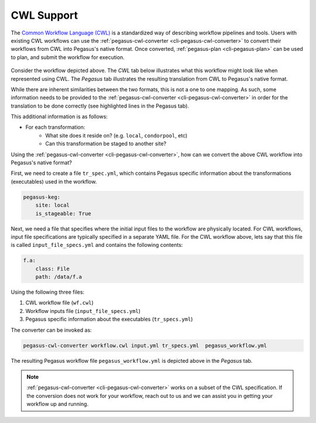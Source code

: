 .. _cwl-support:

===========
CWL Support
===========

The `Common Workflow Language (CWL) <https://www.commonwl.org/>`__ is a standardized
way of describing workflow pipelines and tools. Users with existing CWL workflows
can use the :ref:`pegasus-cwl-converter <cli-pegasus-cwl-converter>` to convert
their workflows from CWL into Pegasus's native format. Once converted, 
:ref:`pegasus-plan <cli-pegasus-plan>` can be used to plan, and submit the workflow
for execution. 

.. Do not want to create a subsection here, using a plain html header.

.. raw:: html

    <h2>A Simple Example</h2>

.. figure:: ../images/examples-diamond-clear.png
   :name: cwl-diamond-example
   :align: center
   :scale: 70%

Consider the workflow depicted above. The *CWL* tab below illustrates what this
workflow might look like when represented using CWL. The *Pegasus* tab illustrates
the resulting translation from CWL to Pegasus's native format. 

While there are inherent similarities between the two formats, this is not a one to
one mapping. As such, some information needs to be provided to the
:ref:`pegasus-cwl-converter <cli-pegasus-cwl-converter>` in order for the translation
to be done correctly (see highlighted lines in the Pegasus tab). 


This additional information is as follows:

- For each transformation:
    - What site does it reside on? (e.g. ``local``, ``condorpool``, etc)
    - Can this transformation be staged to another site?

.. tabs::

    .. tab:: CWL

        .. code-block:: yaml
            :linenos:

            cwlVersion: v1.1
            class: Workflow
            inputs:
                f.a: File
            outputs:
                final_output:
                    type: File
                    outputSource: analyze/of
            steps:
                preprocess:
                    run:
                        cwlVersion: v1.1
                        class: CommandLineTool
                        baseCommand: $PEGASUS_LOCAL_BIN_DIR/pegasus-keg
                        arguments: ["-a", "preprocess", "-T60", "-o", "f.b1", "-o", "f.b2"]
                        requirements:
                            DockerRequirement:
                                dockerPull: opensciencegrid/osgvo-el7
                        inputs:
                            if:
                                type: File
                                inputBinding:
                                    prefix: -i
                                    separate: true
                                    position: 0
                        outputs:
                            of1:
                                type: File
                                outputBinding:
                                    glob: f.b1
                            
                            of2:
                                type: File
                                outputBinding:
                                    glob: f.b2

                    in:
                        if: f.a
                    out: [of1, of2]

                findrange1:
                    run:
                        cwlVersion: v1.1
                        class: CommandLineTool
                        baseCommand: $PEGASUS_LOCAL_BIN_DIR/pegasus-keg
                        arguments: ["-a", "findrange", "-T60", "-o", "f.c1"]
                        requirements:
                            DockerRequirement:
                                dockerPull: opensciencegrid/osgvo-el7
                        inputs:
                            if:
                                type: File
                                inputBinding:
                                    prefix: -i
                                    separate: true
                                    position: 0

                        outputs:
                            of:
                                type: File
                                outputBinding:
                                    glob: f.c1
                    in:
                        if: preprocess/of1
                    out: [of]

                findrange2:
                    run:
                        cwlVersion: v1.1
                        class: CommandLineTool
                        baseCommand: $PEGASUS_LOCAL_BIN_DIR/pegasus-keg
                        arguments: ["-a", "findrange", "-T60", "-o", "f.c2"]
                        requirements:
                            DockerRequirement:
                                dockerPull: opensciencegrid/osgvo-el7
                        inputs:
                            if:
                                type: File
                                inputBinding:
                                    prefix: -i
                                    separate: true
                                    position: 0

                        outputs:
                            of:
                                type: File
                                outputBinding:
                                    glob: f.c2
                    in:
                        if: preprocess/of2
                    out: [of]

                analyze:
                    run:
                        cwlVersion: v1.1
                        class: CommandLineTool
                        baseCommand: $PEGASUS_LOCAL_BIN_DIR/pegasus-keg
                        arguments: ["-a", "analyze", "-T60", "-o", "f.d"]
                        requirements:
                            DockerRequirement:
                                dockerPull: opensciencegrid/osgvo-el7
                        inputs:
                            if1:
                                type: File
                                inputBinding:
                                    prefix: -i
                                    separate: true
                                    position: 0
                            
                            if2:
                                type: File
                                inputBinding:
                                    position: 1

                        outputs:
                            of:
                                type: File
                                outputBinding:
                                    glob: f.d  
                    in:
                        if1: findrange1/of
                        if2: findrange2/of
                    out: [of] 

    .. tab:: Pegasus

        .. code-block:: yaml
            :linenos:
            :emphasize-lines: 17,19

            x-pegasus:
            apiLang: python
            createdBy: ryantanaka
            createdOn: 11-11-20T16:45:46Z
            pegasus: '5.0'
            name: cwl-converted-pegasus-workflow
            replicaCatalog:
            replicas:
            - lfn: f.a
                pfns:
                - site: local
                pfn: /Users/ryantanaka/symlinks/isip/test/core/047-cwl-docker-black-diamond/cwl/f.a
            transformationCatalog:
            transformations:
            - name: pegasus-keg
                sites:
                - name: local
                pfn: /Users/ryantanaka/ISI/pegasus/dist/pegasus-5.0.0dev/bin/pegasus-keg
                type: stageable
                container: opensciencegrid_osgvo-el7
            containers:
            - name: opensciencegrid_osgvo-el7
                type: docker
                image: docker://opensciencegrid/osgvo-el7
                image.site: local
            jobs:
            - type: job
            name: pegasus-keg
            id: analyze
            arguments:
            - -a
            - analyze
            - -T60
            - -o
            - f.d
            - -i f.c1
            - f.c2
            uses:
            - lfn: f.c1
                type: input
            - lfn: f.c2
                type: input
            - lfn: f.d
                type: output
                stageOut: true
                registerReplica: true
            - type: job
            name: pegasus-keg
            id: findrange1
            arguments:
            - -a
            - findrange
            - -T60
            - -o
            - f.c1
            - -i f.b1
            uses:
            - lfn: f.c1
                type: output
                stageOut: true
                registerReplica: true
            - lfn: f.b1
                type: input
            - type: job
            name: pegasus-keg
            id: findrange2
            arguments:
            - -a
            - findrange
            - -T60
            - -o
            - f.c2
            - -i f.b2
            uses:
            - lfn: f.b2
                type: input
            - lfn: f.c2
                type: output
                stageOut: true
                registerReplica: true
            - type: job
            name: pegasus-keg
            id: preprocess
            arguments:
            - -a
            - preprocess
            - -T60
            - -o
            - f.b1
            - -o
            - f.b2
            - -i f.a
            uses:
            - lfn: f.b2
                type: output
                stageOut: true
                registerReplica: true
            - lfn: f.a
                type: input
            - lfn: f.b1
                type: output
                stageOut: true
                registerReplica: true
            jobDependencies:
            - id: findrange1
            children:
            - analyze
            - id: findrange2
            children:
            - analyze
            - id: preprocess
            children:
            - findrange1
            - findrange2

.. raw:: html

    <h2>Using pegasus-cwl-converter</h2>

Using the :ref:`pegasus-cwl-converter <cli-pegasus-cwl-converter>`, how can we
convert the above CWL workflow into Pegasus's native format?

First, we need to create a file ``tr_spec.yml``, which contains Pegasus specific
information about the transformations (executables) used in the workflow.

.. code-block:: yaml

    pegasus-keg:
        site: local
        is_stageable: True

Next, we need a file that specifies where the initial input files to the workflow
are physically located. For CWL workflows, input file specifications are typically
specified in a separate YAML file. For the CWL workflow above, lets say that 
this file is called ``input_file_specs.yml`` and contains the following contents:

.. code-block:: yaml

    f.a:
        class: File
        path: /data/f.a

Using the following three files:

1. CWL workflow file (``wf.cwl``)
2. Workflow inputs file (``input_file_specs.yml``)
3. Pegasus specific information about the executables (``tr_specs.yml``)

The converter can be invoked as:

.. code-block::

    pegasus-cwl-converter workflow.cwl input.yml tr_specs.yml  pegasus_workflow.yml

The resulting Pegasus workflow file ``pegasus_workflow.yml`` is depicted above in 
the *Pegasus* tab. 


.. Note::

    :ref:`pegasus-cwl-converter <cli-pegasus-cwl-converter>` works on a subset of
    the CWL specification. If the conversion does not work for your workflow, 
    reach out to us and we can assist you in getting your workflow up and running.